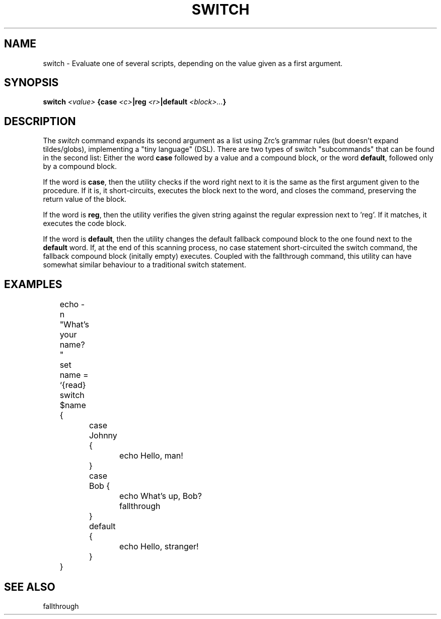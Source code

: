 .TH SWITCH 1
.SH NAME
switch \- Evaluate one of several scripts, depending on the value given as a first argument.
.SH SYNOPSIS
.BI "switch " "<value> " "{case " <c> "|reg " <r> "|default " <block>... }
.SH DESCRIPTION
The
.I switch
command expands its second argument as a list using Zrc's grammar rules (but doesn't expand tildes/globs), implementing a "tiny language" (DSL). There are two types of switch "subcommands" that can be found in the second list: Either the word
.B case
followed by a value and a compound block, or the word
.BR default ,
followed only by a compound block.
.PP
If the word is
.BR case ,
then the utility checks if the word right next to it is the same as the first argument given to the procedure. If it is, it short-circuits, executes the block next to the word, and closes the command, preserving the return value of the block.
.PP
If the word is
.BR reg ,
then the utility verifies the given string against the regular expression next to 'reg'. If it matches, it executes the code block.
.PP
If the word is
.BR default ,
then the utility changes the default fallback compound block to the one found next to the
.B default
word. If, at the end of this scanning process, no case statement short-circuited the switch command, the fallback compound block (initally empty) executes.
Coupled with the fallthrough command, this utility can have somewhat similar behaviour to a traditional switch statement.
.SH EXAMPLES
.EX
	echo -n "What's your name? "
	set name = `{read}
	switch $name {
		case Johnny {
			echo Hello, man!
		}
		case Bob {
			echo What's up, Bob?
			fallthrough
		}
		default {
			echo Hello, stranger!
		}
	}
.EE
.SH SEE ALSO
fallthrough
